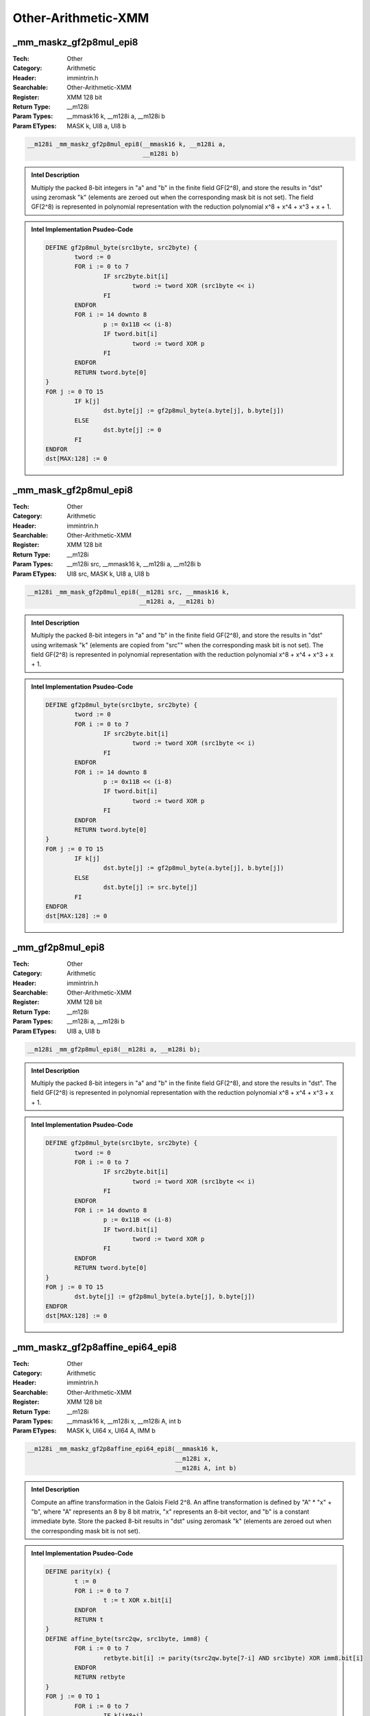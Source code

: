 Other-Arithmetic-XMM
====================

_mm_maskz_gf2p8mul_epi8
-----------------------
:Tech: Other
:Category: Arithmetic
:Header: immintrin.h
:Searchable: Other-Arithmetic-XMM
:Register: XMM 128 bit
:Return Type: __m128i
:Param Types:
    __mmask16 k, 
    __m128i a, 
    __m128i b
:Param ETypes:
    MASK k, 
    UI8 a, 
    UI8 b

.. code-block:: C

    __m128i _mm_maskz_gf2p8mul_epi8(__mmask16 k, __m128i a,
                                    __m128i b)

.. admonition:: Intel Description

    Multiply the packed 8-bit integers in "a" and "b" in the finite field GF(2^8), and store the results in "dst" using zeromask "k" (elements are zeroed out when the corresponding mask bit is not set). The field GF(2^8) is represented in polynomial representation with the reduction polynomial x^8 + x^4 + x^3 + x + 1.

.. admonition:: Intel Implementation Psudeo-Code

    .. code-block:: text

        
        DEFINE gf2p8mul_byte(src1byte, src2byte) {
        	tword := 0
        	FOR i := 0 to 7
        		IF src2byte.bit[i]
        			tword := tword XOR (src1byte << i)
        		FI
        	ENDFOR
        	FOR i := 14 downto 8
        		p := 0x11B << (i-8)
        		IF tword.bit[i]
        			tword := tword XOR p
        		FI
        	ENDFOR
        	RETURN tword.byte[0]
        }
        FOR j := 0 TO 15
        	IF k[j]
        		dst.byte[j] := gf2p8mul_byte(a.byte[j], b.byte[j])
        	ELSE
        		dst.byte[j] := 0
        	FI
        ENDFOR
        dst[MAX:128] := 0
        	

_mm_mask_gf2p8mul_epi8
----------------------
:Tech: Other
:Category: Arithmetic
:Header: immintrin.h
:Searchable: Other-Arithmetic-XMM
:Register: XMM 128 bit
:Return Type: __m128i
:Param Types:
    __m128i src, 
    __mmask16 k, 
    __m128i a, 
    __m128i b
:Param ETypes:
    UI8 src, 
    MASK k, 
    UI8 a, 
    UI8 b

.. code-block:: C

    __m128i _mm_mask_gf2p8mul_epi8(__m128i src, __mmask16 k,
                                   __m128i a, __m128i b)

.. admonition:: Intel Description

    Multiply the packed 8-bit integers in "a" and "b" in the finite field GF(2^8), and store the results in "dst" using writemask "k" (elements are copied from "src"" when the corresponding mask bit is not set). The field GF(2^8) is represented in polynomial representation with the reduction polynomial x^8 + x^4 + x^3 + x + 1.

.. admonition:: Intel Implementation Psudeo-Code

    .. code-block:: text

        
        DEFINE gf2p8mul_byte(src1byte, src2byte) {
        	tword := 0
        	FOR i := 0 to 7
        		IF src2byte.bit[i]
        			tword := tword XOR (src1byte << i)
        		FI
        	ENDFOR
        	FOR i := 14 downto 8
        		p := 0x11B << (i-8)
        		IF tword.bit[i]
        			tword := tword XOR p
        		FI
        	ENDFOR
        	RETURN tword.byte[0]
        }
        FOR j := 0 TO 15
        	IF k[j]
        		dst.byte[j] := gf2p8mul_byte(a.byte[j], b.byte[j])
        	ELSE
        		dst.byte[j] := src.byte[j]
        	FI
        ENDFOR
        dst[MAX:128] := 0
        	

_mm_gf2p8mul_epi8
-----------------
:Tech: Other
:Category: Arithmetic
:Header: immintrin.h
:Searchable: Other-Arithmetic-XMM
:Register: XMM 128 bit
:Return Type: __m128i
:Param Types:
    __m128i a, 
    __m128i b
:Param ETypes:
    UI8 a, 
    UI8 b

.. code-block:: C

    __m128i _mm_gf2p8mul_epi8(__m128i a, __m128i b);

.. admonition:: Intel Description

    Multiply the packed 8-bit integers in "a" and "b" in the finite field GF(2^8), and store the results in "dst". The field GF(2^8) is represented in polynomial representation with the reduction polynomial x^8 + x^4 + x^3 + x + 1.

.. admonition:: Intel Implementation Psudeo-Code

    .. code-block:: text

        
        DEFINE gf2p8mul_byte(src1byte, src2byte) {
        	tword := 0
        	FOR i := 0 to 7
        		IF src2byte.bit[i]
        			tword := tword XOR (src1byte << i)
        		FI
        	ENDFOR
        	FOR i := 14 downto 8
        		p := 0x11B << (i-8)
        		IF tword.bit[i]
        			tword := tword XOR p
        		FI
        	ENDFOR
        	RETURN tword.byte[0]
        }
        FOR j := 0 TO 15
        	dst.byte[j] := gf2p8mul_byte(a.byte[j], b.byte[j])
        ENDFOR
        dst[MAX:128] := 0
        	

_mm_maskz_gf2p8affine_epi64_epi8
--------------------------------
:Tech: Other
:Category: Arithmetic
:Header: immintrin.h
:Searchable: Other-Arithmetic-XMM
:Register: XMM 128 bit
:Return Type: __m128i
:Param Types:
    __mmask16 k, 
    __m128i x, 
    __m128i A, 
    int b
:Param ETypes:
    MASK k, 
    UI64 x, 
    UI64 A, 
    IMM b

.. code-block:: C

    __m128i _mm_maskz_gf2p8affine_epi64_epi8(__mmask16 k,
                                             __m128i x,
                                             __m128i A, int b)

.. admonition:: Intel Description

    Compute an affine transformation in the Galois Field 2^8. An affine transformation is defined by "A" * "x" + "b", where "A" represents an 8 by 8 bit matrix, "x" represents an 8-bit vector, and "b" is a constant immediate byte. Store the packed 8-bit results in "dst" using zeromask "k" (elements are zeroed out when the corresponding mask bit is not set).

.. admonition:: Intel Implementation Psudeo-Code

    .. code-block:: text

        
        DEFINE parity(x) {
        	t := 0
        	FOR i := 0 to 7
        		t := t XOR x.bit[i]
        	ENDFOR
        	RETURN t
        }
        DEFINE affine_byte(tsrc2qw, src1byte, imm8) {
        	FOR i := 0 to 7
        		retbyte.bit[i] := parity(tsrc2qw.byte[7-i] AND src1byte) XOR imm8.bit[i]
        	ENDFOR
        	RETURN retbyte
        }
        FOR j := 0 TO 1
        	FOR i := 0 to 7
        		IF k[j*8+i]
        			dst.qword[j].byte[i] := affine_byte(A.qword[j], x.qword[j].byte[i], b)
        		ELSE
        			dst.qword[j].byte[i] := 0
        		FI
        	ENDFOR
        ENDFOR
        dst[MAX:128] := 0
        	

_mm_mask_gf2p8affine_epi64_epi8
-------------------------------
:Tech: Other
:Category: Arithmetic
:Header: immintrin.h
:Searchable: Other-Arithmetic-XMM
:Register: XMM 128 bit
:Return Type: __m128i
:Param Types:
    __m128i src, 
    __mmask16 k, 
    __m128i x, 
    __m128i A, 
    int b
:Param ETypes:
    UI64 src, 
    MASK k, 
    UI64 x, 
    UI64 A, 
    IMM b

.. code-block:: C

    __m128i _mm_mask_gf2p8affine_epi64_epi8(__m128i src,
                                            __mmask16 k,
                                            __m128i x,
                                            __m128i A, int b)

.. admonition:: Intel Description

    Compute an affine transformation in the Galois Field 2^8. An affine transformation is defined by "A" * "x" + "b", where "A" represents an 8 by 8 bit matrix, "x" represents an 8-bit vector, and "b" is a constant immediate byte. Store the packed 8-bit results in "dst" using writemask "k" (elements are copied from "src" when the corresponding mask bit is not set).

.. admonition:: Intel Implementation Psudeo-Code

    .. code-block:: text

        
        DEFINE parity(x) {
        	t := 0
        	FOR i := 0 to 7
        		t := t XOR x.bit[i]
        	ENDFOR
        	RETURN t
        }
        DEFINE affine_byte(tsrc2qw, src1byte, imm8) {
        	FOR i := 0 to 7
        		retbyte.bit[i] := parity(tsrc2qw.byte[7-i] AND src1byte) XOR imm8.bit[i]
        	ENDFOR
        	RETURN retbyte
        }
        FOR j := 0 TO 1
        	FOR i := 0 to 7
        		IF k[j*8+i]
        			dst.qword[j].byte[i] := affine_byte(A.qword[j], x.qword[j].byte[i], b)
        		ELSE
        			dst.qword[j].byte[i] := src.qword[j].byte[i]
        		FI
        	ENDFOR
        ENDFOR
        dst[MAX:128] := 0
        	

_mm_gf2p8affine_epi64_epi8
--------------------------
:Tech: Other
:Category: Arithmetic
:Header: immintrin.h
:Searchable: Other-Arithmetic-XMM
:Register: XMM 128 bit
:Return Type: __m128i
:Param Types:
    __m128i x, 
    __m128i A, 
    int b
:Param ETypes:
    UI64 x, 
    UI64 A, 
    IMM b

.. code-block:: C

    __m128i _mm_gf2p8affine_epi64_epi8(__m128i x, __m128i A,
                                       int b)

.. admonition:: Intel Description

    Compute an affine transformation in the Galois Field 2^8. An affine transformation is defined by "A" * "x" + "b", where "A" represents an 8 by 8 bit matrix, "x" represents an 8-bit vector, and "b" is a constant immediate byte. Store the packed 8-bit results in "dst".

.. admonition:: Intel Implementation Psudeo-Code

    .. code-block:: text

        
        DEFINE parity(x) {
        	t := 0
        	FOR i := 0 to 7
        		t := t XOR x.bit[i]
        	ENDFOR
        	RETURN t
        }
        DEFINE affine_byte(tsrc2qw, src1byte, imm8) {
        	FOR i := 0 to 7
        		retbyte.bit[i] := parity(tsrc2qw.byte[7-i] AND src1byte) XOR imm8.bit[i]
        	ENDFOR
        	RETURN retbyte
        }
        FOR j := 0 TO 1
        	FOR i := 0 to 7
        		dst.qword[j].byte[i] := affine_byte(A.qword[j], x.qword[j].byte[i], b)
        	ENDFOR
        ENDFOR
        dst[MAX:128] := 0
        	

_mm_maskz_gf2p8affineinv_epi64_epi8
-----------------------------------
:Tech: Other
:Category: Arithmetic
:Header: immintrin.h
:Searchable: Other-Arithmetic-XMM
:Register: XMM 128 bit
:Return Type: __m128i
:Param Types:
    __mmask16 k, 
    __m128i x, 
    __m128i A, 
    int b
:Param ETypes:
    MASK k, 
    UI64 x, 
    UI64 A, 
    IMM b

.. code-block:: C

    __m128i _mm_maskz_gf2p8affineinv_epi64_epi8(__mmask16 k,
                                                __m128i x,
                                                __m128i A,
                                                int b)

.. admonition:: Intel Description

    Compute an inverse affine transformation in the Galois Field 2^8. An affine transformation is defined by "A" * "x" + "b", where "A" represents an 8 by 8 bit matrix, "x" represents an 8-bit vector, and "b" is a constant immediate byte. The inverse of the 8-bit values in "x" is defined with respect to the reduction polynomial x^8 + x^4 + x^3 + x + 1. Store the packed 8-bit results in "dst" using zeromask "k" (elements are zeroed out when the corresponding mask bit is not set).

.. admonition:: Intel Implementation Psudeo-Code

    .. code-block:: text

        DEFINE parity(x) {
        	t := 0
        	FOR i := 0 to 7
        		t := t XOR x.bit[i]
        	ENDFOR
        	RETURN t
        }
        DEFINE affine_inverse_byte(tsrc2qw, src1byte, imm8) {
        	FOR i := 0 to 7
        		retbyte.bit[i] := parity(tsrc2qw.byte[7-i] AND inverse(src1byte)) XOR imm8.bit[i]
        	ENDFOR
        	RETURN retbyte
        }
        FOR j := 0 TO 1
        	FOR i := 0 to 7
        		IF k[j*8+i]
        			dst.qword[j].byte[i] := affine_inverse_byte(A.qword[j], x.qword[j].byte[i], b)
        		ELSE
        			dst.qword[j].byte[i] := 0
        		FI
        	ENDFOR
        ENDFOR
        dst[MAX:128] := 0
        	

_mm_mask_gf2p8affineinv_epi64_epi8
----------------------------------
:Tech: Other
:Category: Arithmetic
:Header: immintrin.h
:Searchable: Other-Arithmetic-XMM
:Register: XMM 128 bit
:Return Type: __m128i
:Param Types:
    __m128i src, 
    __mmask16 k, 
    __m128i x, 
    __m128i A, 
    int b
:Param ETypes:
    UI64 src, 
    MASK k, 
    UI64 x, 
    UI64 A, 
    IMM b

.. code-block:: C

    __m128i _mm_mask_gf2p8affineinv_epi64_epi8(
        __m128i src, __mmask16 k, __m128i x, __m128i A, int b)

.. admonition:: Intel Description

    Compute an inverse affine transformation in the Galois Field 2^8. An affine transformation is defined by "A" * "x" + "b", where "A" represents an 8 by 8 bit matrix, "x" represents an 8-bit vector, and "b" is a constant immediate byte. The inverse of the 8-bit values in "x" is defined with respect to the reduction polynomial x^8 + x^4 + x^3 + x + 1. Store the packed 8-bit results in "dst" using writemask "k" (elements are copied from "src" when the corresponding mask bit is not set).

.. admonition:: Intel Implementation Psudeo-Code

    .. code-block:: text

        DEFINE parity(x) {
        	t := 0
        	FOR i := 0 to 7
        		t := t XOR x.bit[i]
        	ENDFOR
        	RETURN t
        }
        DEFINE affine_inverse_byte(tsrc2qw, src1byte, imm8) {
        	FOR i := 0 to 7
        		retbyte.bit[i] := parity(tsrc2qw.byte[7-i] AND inverse(src1byte)) XOR imm8.bit[i]
        	ENDFOR
        	RETURN retbyte
        }
        FOR j := 0 TO 1
        	FOR i := 0 to 7
        		IF k[j*8+i]
        			dst.qword[j].byte[i] := affine_inverse_byte(A.qword[j], x.qword[j].byte[i], b)
        		ELSE
        			dst.qword[j].byte[i] := src.qword[j].byte[i]
        		FI
        	ENDFOR
        ENDFOR
        dst[MAX:128] := 0
        	

_mm_gf2p8affineinv_epi64_epi8
-----------------------------
:Tech: Other
:Category: Arithmetic
:Header: immintrin.h
:Searchable: Other-Arithmetic-XMM
:Register: XMM 128 bit
:Return Type: __m128i
:Param Types:
    __m128i x, 
    __m128i A, 
    int b
:Param ETypes:
    UI64 x, 
    UI64 A, 
    IMM b

.. code-block:: C

    __m128i _mm_gf2p8affineinv_epi64_epi8(__m128i x, __m128i A,
                                          int b)

.. admonition:: Intel Description

    Compute an inverse affine transformation in the Galois Field 2^8. An affine transformation is defined by "A" * "x" + "b", where "A" represents an 8 by 8 bit matrix, "x" represents an 8-bit vector, and "b" is a constant immediate byte. The inverse of the 8-bit values in "x" is defined with respect to the reduction polynomial x^8 + x^4 + x^3 + x + 1. Store the packed 8-bit results in "dst".

.. admonition:: Intel Implementation Psudeo-Code

    .. code-block:: text

        DEFINE parity(x) {
        	t := 0
        	FOR i := 0 to 7
        		t := t XOR x.bit[i]
        	ENDFOR
        	RETURN t
        }
        DEFINE affine_inverse_byte(tsrc2qw, src1byte, imm8) {
        	FOR i := 0 to 7
        		retbyte.bit[i] := parity(tsrc2qw.byte[7-i] AND inverse(src1byte)) XOR imm8.bit[i]
        	ENDFOR
        	RETURN retbyte
        }
        FOR j := 0 TO 1
        	FOR i := 0 to 7
        		dst.qword[j].byte[i] := affine_inverse_byte(A.qword[j], x.qword[j].byte[i], b)
        	ENDFOR
        ENDFOR
        dst[MAX:128] := 0
        	

